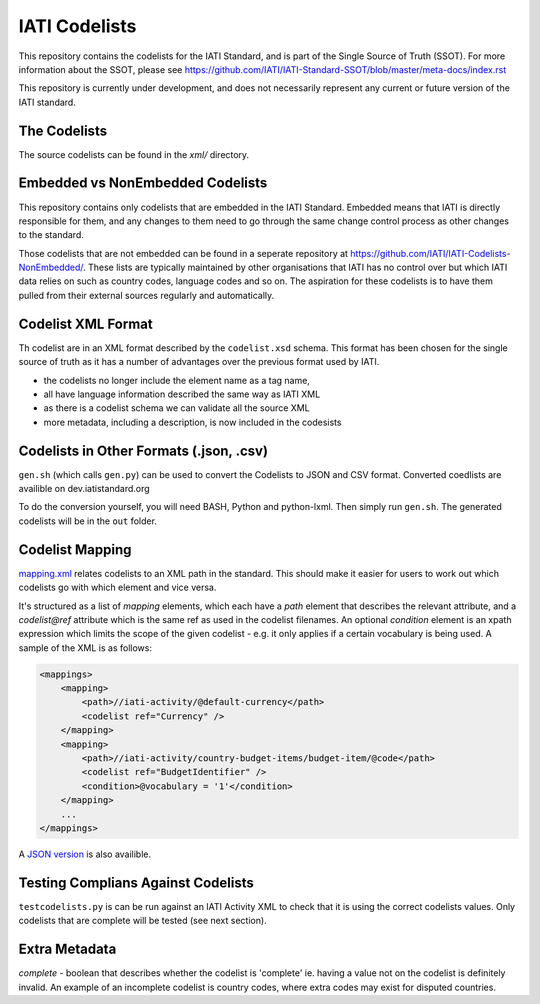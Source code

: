 IATI Codelists
^^^^^^^^^^^^^^

This repository contains the codelists for the IATI Standard, and is part of the Single Source of Truth (SSOT). For more information about the SSOT, please see https://github.com/IATI/IATI-Standard-SSOT/blob/master/meta-docs/index.rst 

This repository is currently under development, and does not necessarily represent any current or future version of the IATI standard.

The Codelists
=============

The source codelists can be found in the `xml/` directory. 

Embedded vs NonEmbedded Codelists
=================================

This repository contains only codelists that are embedded in the IATI Standard. Embedded means that IATI is directly responsible for them, and any changes to them need to go through the same change control process as other changes to the standard.

Those codelists that are not embedded can be found in a seperate repository at `<https://github.com/IATI/IATI-Codelists-NonEmbedded/>`_. These lists are typically maintained by other organisations that IATI has no control over but which IATI data relies on such as country codes, language codes and so on. The aspiration for these codelists is to have them pulled from their external sources regularly and automatically.

Codelist XML Format
===============

Th codelist are in an XML format described by the  ``codelist.xsd`` schema. 
This format has been chosen for the single source of truth as it has a number of advantages over the previous format used by IATI.
 
* the codelists no longer include the element name as a tag name,
* all have language information described the same way as IATI XML 
* as there is a codelist schema we can validate all the source XML 
* more metadata, including a description, is now included in the codesists

Codelists in Other Formats (.json, .csv)
========================================

``gen.sh`` (which calls ``gen.py``) can be used to convert the Codelists to JSON and CSV format. Converted coedlists are availible on dev.iatistandard.org

To do the conversion yourself, you will need BASH, Python and python-lxml. Then simply run ``gen.sh``. The generated codelists will be in the ``out`` folder.

Codelist Mapping
================

`mapping.xml <http://dev.iatistandard.org/_static/codelists/mapping.xml>`__ relates codelists to an XML path in the standard. This should make it easier for users to work out which codelists go with which element and vice versa.

It's structured as a list of `mapping` elements, which each have a `path` element that describes the relevant attribute, and a `codelist@ref` attribute which is the same ref as used in the codelist filenames. An optional `condition` element is an xpath expression which limits the scope of the given codelist - e.g. it only applies if a certain vocabulary is being used. A sample of the XML is as follows:

.. code-block:: xml

    <mappings>
        <mapping>
            <path>//iati-activity/@default-currency</path>
            <codelist ref="Currency" />
        </mapping>
        <mapping>
            <path>//iati-activity/country-budget-items/budget-item/@code</path>
            <codelist ref="BudgetIdentifier" />
            <condition>@vocabulary = '1'</condition>
        </mapping>
        ...
    </mappings>

A `JSON version <http://dev.iatistandard.org/_static/codelists/mapping.json>`__ is also availible.

Testing Complians Against Codelists
===================================

``testcodelists.py`` is can be run against an IATI Activity XML to check that it is using the correct codelists values. Only codelists that are complete will be tested (see next section).

Extra Metadata
==============

`complete` - boolean that describes whether the codelist is 'complete' ie. having a value not on the codelist is definitely invalid. An example of an incomplete codelist is country codes, where extra codes may exist for disputed countries.
